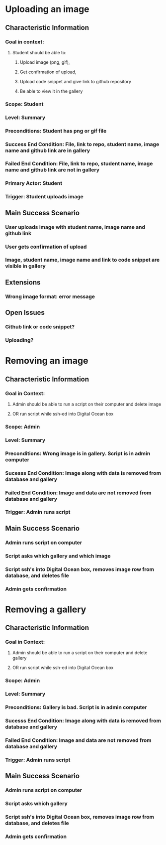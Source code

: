 * Uploading an image
** Characteristic Information
*** Goal in context:
**** Student should be able to:
***** Upload image (png, gif),
***** Get confirmation of upload,  
***** Upload code snippet and give link to github repository
***** Be able to view it in the gallery
*** Scope: Student
*** Level: Summary
*** Preconditions: Student has png or gif file
*** Success End Condition: File, link to repo, student name, image name and github link are in gallery
*** Failed End Condition: File, link to repo, student name, image name and github link  are not in gallery
*** Primary Actor: Student
*** Trigger: Student uploads image
** Main Success Scenario
*** User uploads image with student name, image name and github link
*** User gets confirmation of upload
*** Image, student name, image name and link to code snippet are visible in gallery
** Extensions
*** Wrong image format: error message
** Open Issues
*** Github link or code snippet?
*** Uploading?



 
  
* Removing an image
** Characteristic Information
*** Goal in Context:
**** Admin should be able to run a script on their computer and delete image
**** OR run script while ssh-ed into Digital Ocean box
*** Scope: Admin
*** Level: Summary
*** Preconditions: Wrong image is in gallery. Script is in admin computer
*** Sucesss End Condition: Image along with data is removed from database and gallery
*** Failed End Condition: Image and data are not removed from database and gallery
*** Trigger: Admin runs script 
** Main Success Scenario
*** Admin runs script on computer
*** Script asks which gallery and which image
*** Script ssh's into Digital Ocean box, removes image row from database, and deletes file
*** Admin gets confirmation


* Removing a gallery
** Characteristic Information
*** Goal in Context:
**** Admin should be able to run a script on their computer and delete gallery
**** OR run script while ssh-ed into Digital Ocean box
*** Scope: Admin
*** Level: Summary
*** Preconditions: Gallery is bad. Script is in admin computer
*** Sucesss End Condition: Image along with data is removed from database and gallery
*** Failed End Condition: Image and data are not removed from database and gallery
*** Trigger: Admin runs script 
** Main Success Scenario
*** Admin runs script on computer
*** Script asks which gallery
*** Script ssh's into Digital Ocean box, removes image row from database, and deletes file
*** Admin gets confirmation


